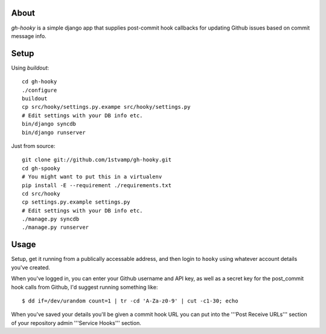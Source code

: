 About
=====
`gh-hooky` is a simple django app that supplies post-commit hook callbacks for updating Github issues based on commit message info.

Setup
=====
Using `buildout`::

    cd gh-hooky
    ./configure
    buildout
    cp src/hooky/settings.py.exampe src/hooky/settings.py
    # Edit settings with your DB info etc.
    bin/django syncdb
    bin/django runserver

Just from source::

    git clone git://github.com/1stvamp/gh-hooky.git
    cd gh-spooky
    # You might want to put this in a virtualenv
    pip install -E --requirement ./requirements.txt
    cd src/hooky
    cp settings.py.example settings.py
    # Edit settings with your DB info etc.
    ./manage.py syncdb
    ./manage.py runserver

Usage
=====
Setup, get it running from a publically accessable address, and then login to ``hooky`` using whatever account details you've created.

When you've logged in, you can enter your Github username and API key, as well as a secret key for the post_commit hook calls from Github, I'd suggest running something like::

    $ dd if=/dev/urandom count=1 | tr -cd 'A-Za-z0-9' | cut -c1-30; echo

When you've saved your details you'll be given a commit hook URL you can put into the '''Post Receive URLs''' section of your repository admin '''Service Hooks''' section.
